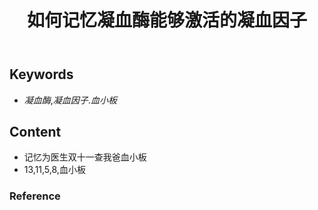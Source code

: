 :PROPERTIES:
:ID:       ae00a56d-27ea-420b-8841-879654ccdae0
:END:

#+title: 如何记忆凝血酶能够激活的凝血因子
** Keywords
-  [[凝血酶]],[[凝血因子]].[[血小板]]


** Content
- 记忆为医生双十一查我爸血小板
- 13,11,5,8,血小板

*** Reference

